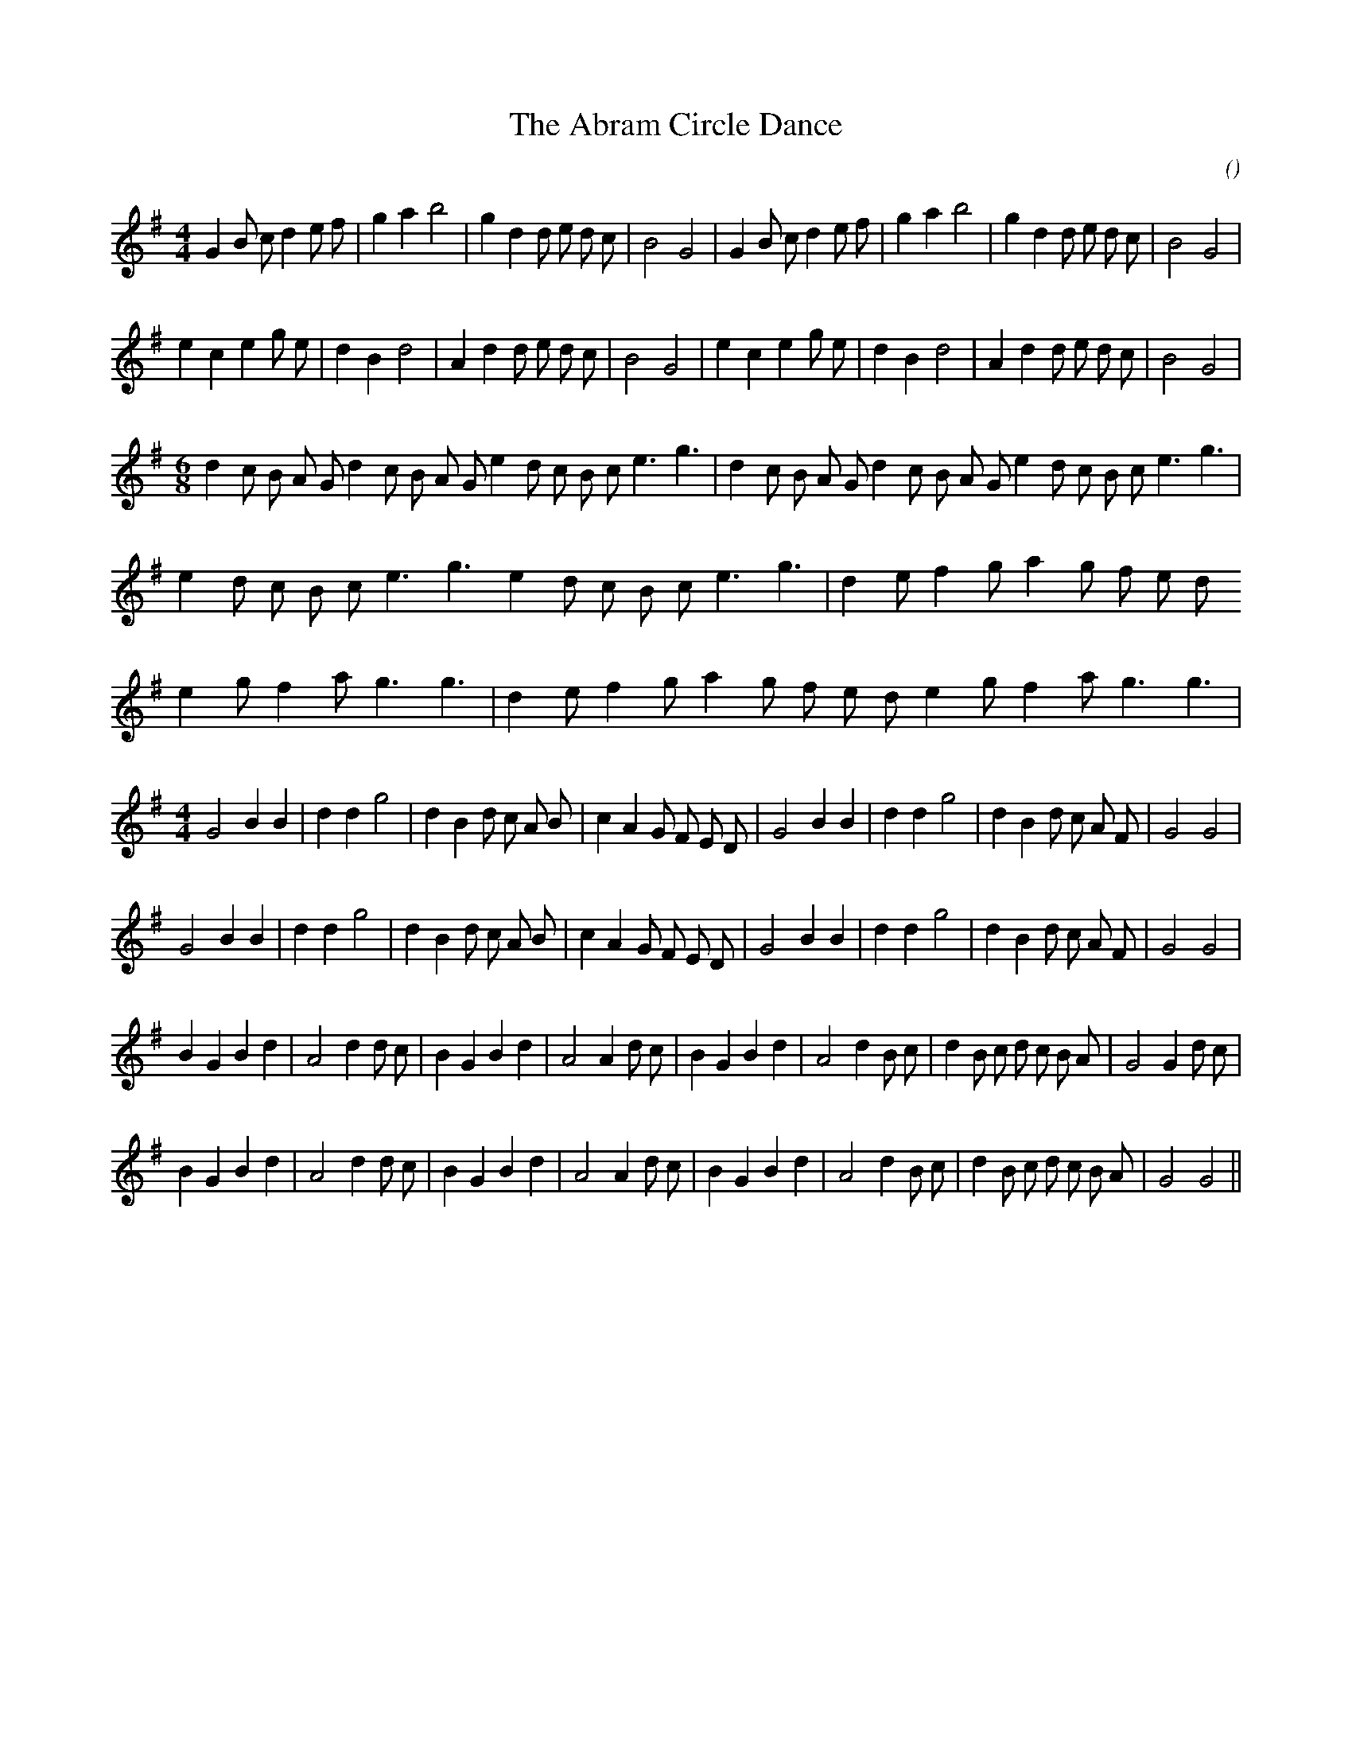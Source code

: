 X:1
T: The Abram Circle Dance
N:
C:
S:(Lancashire Tradition)
A:
O:
R:
M:4/4
K:G
I:speed 200
%W: A1                                                                      A2
% voice 1 (1 lines, 34 notes)
K:G
M:4/4
L:1/16
G4 B2 c2 d4 e2 f2 |g4 a4 b8 |g4 d4 d2 e2 d2 c2 |B8 G8 |G4 B2 c2 d4 e2 f2 |g4 a4 b8 |g4 d4 d2 e2 d2 c2 |B8 G8 |
%W: B1                                                                      B2
% voice 1 (1 lines, 32 notes)
e4 c4 e4 g2 e2 |d4 B4 d8 |A4 d4 d2 e2 d2 c2 |B8 G8 |e4 c4 e4 g2 e2 |d4 B4 d8 |A4 d4 d2 e2 d2 c2 |B8 G8 |
%W: C1                                                      C2
% voice 1 (1 lines, 34 notes)
M:6/8
L:1/16
d4 c2 B2 A2 G2 d4 c2 B2 A2 G2 e4 d2 c2 B2 c2 e6 g6 |d4 c2 B2 A2 G2 d4 c2 B2 A2 G2 e4 d2 c2 B2 c2 e6 g6 |
%W: D                                                       E
% voice 1 (1 lines, 23 notes)
e4 d2 c2 B2 c2 e6 g6 e4 d2 c2 B2 c2 e6 g6 |d4 e2 f4 g2 a4 g2 f2 e2 d2
%W:
% voice 1 (1 lines, 21 notes)
e4 g2 f4 a2 g6 g6 |d4 e2 f4 g2 a4 g2 f2 e2 d2 e4 g2 f4 a2 g6 g6 |
%W: F1
% voice 1 (1 lines, 32 notes)
M:4/4
L:1/16
G8 B4 B4 |d4 d4 g8 |d4 B4 d2 c2 A2 B2 |c4 A4 G2 F2 E2 D2 |G8 B4 B4 |d4 d4 g8 |d4 B4 d2 c2 A2 F2 |G8 G8 |
%W: F2
% voice 1 (1 lines, 32 notes)
G8 B4 B4 |d4 d4 g8 |d4 B4 d2 c2 A2 B2 |c4 A4 G2 F2 E2 D2 |G8 B4 B4 |d4 d4 g8 |d4 B4 d2 c2 A2 F2 |G8 G8 |
%W: G1
% voice 1 (1 lines, 35 notes)
B4 G4 B4 d4 |A8 d4 d2 c2 |B4 G4 B4 d4 |A8 A4 d2 c2 |B4 G4 B4 d4 |A8 d4 B2 c2 |d4 B2 c2 d2 c2 B2 A2 |G8 G4 d2 c2 |
%W: G2
% voice 1 (1 lines, 33 notes)
B4 G4 B4 d4 |A8 d4 d2 c2 |B4 G4 B4 d4 |A8 A4 d2 c2 |B4 G4 B4 d4 |A8 d4 B2 c2 |d4 B2 c2 d2 c2 B2 A2 |G8 G8 ||

